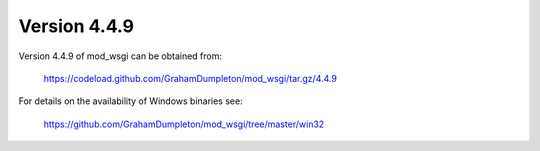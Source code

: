 =============
Version 4.4.9
=============

Version 4.4.9 of mod_wsgi can be obtained from:

  https://codeload.github.com/GrahamDumpleton/mod_wsgi/tar.gz/4.4.9

For details on the availability of Windows binaries see:

  https://github.com/GrahamDumpleton/mod_wsgi/tree/master/win32
